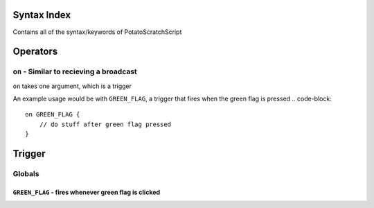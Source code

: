 Syntax Index
============

Contains all of the syntax/keywords of PotatoScratchScript

Operators
=========



``on`` - Similar to recieving a broadcast
-----------------------------------------
``on`` takes one argument, which is a trigger

.. code-block::
    on TRIGGER {
        // do stuff
    }

An example usage would be with ``GREEN_FLAG``, a trigger that fires when the green flag is pressed
.. code-block::
    on GREEN_FLAG {
        // do stuff after green flag pressed
    }

Trigger
=======

Globals
--------

``GREEN_FLAG`` - fires whenever green flag is clicked
^^^^^^^^^^^^^^^^^^^^^^^^^^^^^^^^^^^^^^^^^^^^^^^^^^^^^

